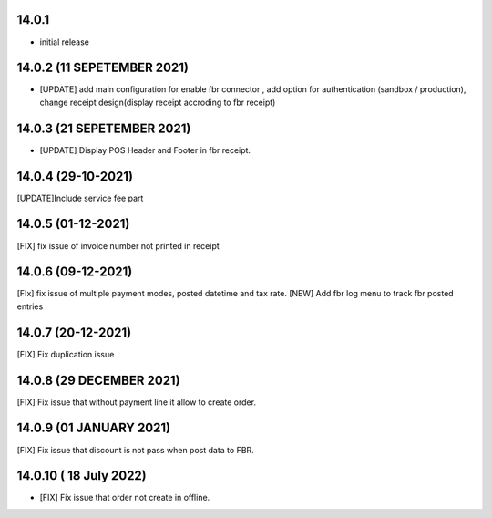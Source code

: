 14.0.1
-------

- initial release

14.0.2 (11 SEPETEMBER 2021)
------------------------------------

- [UPDATE] add main configuration for enable fbr connector , add option for authentication (sandbox / production), change receipt design(display receipt accroding to fbr receipt)

14.0.3 (21 SEPETEMBER 2021)
------------------------------------

- [UPDATE] Display POS Header and Footer in fbr receipt.

14.0.4 (29-10-2021)
-----------------------

[UPDATE]Include service fee part

14.0.5 (01-12-2021)
----------------------

[FIX] fix issue of invoice number not printed in receipt


14.0.6 (09-12-2021)
---------------------

[FIx] fix issue of multiple payment modes, posted datetime and tax rate.
[NEW] Add fbr log menu to track fbr posted entries

14.0.7 (20-12-2021)
---------------------

[FIX] Fix duplication issue

14.0.8 (29 DECEMBER 2021)
---------------------------
[FIX] Fix issue that without payment line it allow to create order.

14.0.9 (01 JANUARY 2021)
---------------------------
[FIX] Fix issue that discount is not pass when post data to FBR.
 
14.0.10 ( 18 July 2022)
----------------------------
- [FIX] Fix issue that order not create in offline.

